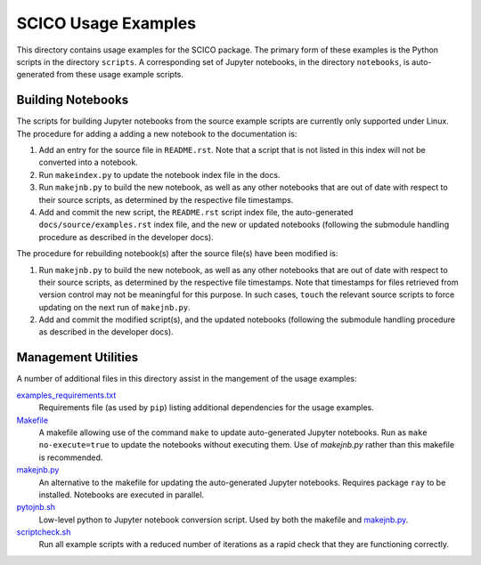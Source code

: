 SCICO Usage Examples
====================

This directory contains usage examples for the SCICO package. The primary form of these examples is the Python scripts in the directory ``scripts``. A corresponding set of Jupyter notebooks, in the directory ``notebooks``, is auto-generated from these usage example scripts.


Building Notebooks
------------------

The scripts for building Jupyter notebooks from the source example scripts are currently only supported under Linux. The procedure for adding a adding a new notebook to the documentation is:

1. Add an entry for the source file in ``README.rst``. Note that a script that is not listed in this index will not be converted into a notebook.

2. Run ``makeindex.py`` to update the notebook index file in the docs.

3. Run ``makejnb.py`` to build the new notebook, as well as any other notebooks that are out of date with respect to their source scripts, as determined by the respective file timestamps.

4. Add and commit the new script, the ``README.rst`` script index file, the auto-generated ``docs/source/examples.rst`` index file, and the new or updated notebooks (following the submodule handling procedure as described in the developer docs).


The procedure for rebuilding notebook(s) after the source file(s) have been modified is:

1. Run ``makejnb.py`` to build the new notebook, as well as any other notebooks that are out of date with respect to their source scripts, as determined by the respective file timestamps. Note that timestamps for files retrieved from version control may not be meaningful for this purpose. In such cases, ``touch`` the relevant source scripts to force updating on the next run of ``makejnb.py``.

2. Add and commit the modified script(s), and the updated notebooks (following the submodule handling procedure as described in the developer docs).


Management Utilities
--------------------

A number of additional files in this directory assist in the mangement of the usage examples:

`examples_requirements.txt <examples_requirements.txt>`_
   Requirements file (as used by ``pip``) listing additional dependencies for the usage examples.

`Makefile <Makefile>`_
   A makefile allowing use of the command ``make`` to update auto-generated Jupyter notebooks. Run as ``make no-execute=true`` to update the notebooks without executing them. Use of `makejnb.py` rather than this makefile is recommended.

`makejnb.py <makejnb.py>`_
   An alternative to the makefile for updating the auto-generated Jupyter notebooks. Requires package ``ray`` to be installed. Notebooks are executed in parallel.

`pytojnb.sh <pytojnb.sh>`_
   Low-level python to Jupyter notebook conversion script. Used by both the makefile and `makejnb.py <makejnb.py>`_.

`scriptcheck.sh <scriptcheck.sh>`_
   Run all example scripts with a reduced number of iterations as a rapid check that they are functioning correctly.
